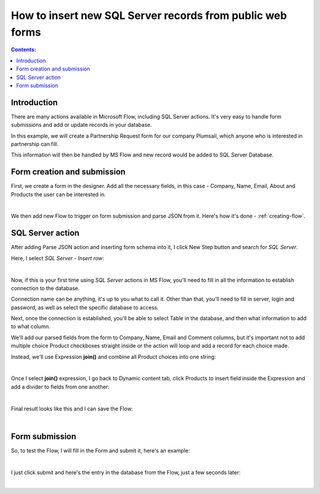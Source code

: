 .. title:: Insert new SQL Server records from public web forms

.. meta::
   :description: Use Microsoft Power Automate to insert a new SQL Server record from public web form submission

How to insert new SQL Server records from public web forms
===========================================================

.. contents:: Contents:
 :local:
 :depth: 1
 
Introduction
--------------------------------------------------
There are many actions available in Microsoft Flow, including SQL Server actions. 
It's very easy to handle form submissions and add or update records in your database.

In this example, we will create a Partnership Request form for our company Plumsail, 
which anyone who is interested in partnership can fill. 

This information will then be handled by MS Flow and new record would be added to SQL Server Database.


Form creation and submission
----------------------------------------------------
First, we create a form in the designer. Add all the necessary fields, in this case - Company, Name, Email, About and Products the user can be interested in.

.. image:: ../images/how-to/sql/1_Designer.png
   :alt: Form in the Designer

|

We then add new Flow to trigger on form submission and parse JSON from it. Here's how it's done - :ref:`creating-flow`.

SQL Server action
----------------------------------------------------
After adding Parse JSON action and inserting form schema into it, I click New Step button and search for *SQL Server*.

Here, I select *SQL Server - Insert row*:

.. image:: ../images/how-to/sql/2_sqlServerSearch.png
   :alt: Search and select SQL Server - Insert row

|

Now, if this is your first time using *SQL Server* actions in MS Flow, you'll need to fill in all the information to establish connection to the database.

Connection name can be anything, it's up to you what to call it. 
Other than that, you'll need to fill in server, login and password, as well as select the specific database to access.

Next, once the connection is established, you'll be able to select Table in the database, and then what information to add to what column.

We'll add our parsed fields from the form to Company, Name, Email and Comment columns, 
but it's important not to add multiple choice Product checkboxes straight inside or the action will loop and add a record for each choice made.

Instead, we'll use Expression **join()** and combine all Product choices into one string:

.. image:: ../images/how-to/sql/3_join.png
   :alt: join()

|

Once I select **join()** expression, I go back to Dynamic content tab, 
click Products to insert field inside the Expression and add a divider to fields from one another:

.. image:: ../images/how-to/sql/4_Products.png
   :alt: join()

|

Final result looks like this and I can save the Flow:

.. image:: ../images/how-to/sql/5_finalFlow.png
   :alt: Final Flow

|

Form submission
----------------------------------------------------
So, to test the Flow, I will fill in the Form and submit it, here's an example:

.. image:: ../images/how-to/sql/6_partnershipRequest.png
   :alt: Partnership Request

|

I just click submit and here's the entry in the database from the Flow, just a few seconds later:

.. image:: ../images/how-to/sql/7_dbEntry.png
   :alt: Database Entry

|